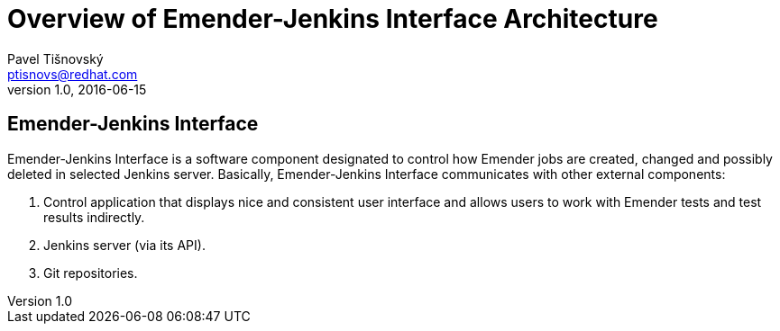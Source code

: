 Overview of Emender-Jenkins Interface Architecture
==================================================
:icons: font
Pavel Tišnovský <ptisnovs@redhat.com>
v1.0, 2016-06-15

Emender-Jenkins Interface
-------------------------
Emender-Jenkins Interface is a software component designated to control how
Emender jobs are created, changed and possibly deleted in selected Jenkins
server. Basically, Emender-Jenkins Interface communicates with other external
components:

. Control application that displays nice and consistent user interface and allows users to work with Emender tests and test results indirectly.
. Jenkins server (via its API).
. Git repositories.



